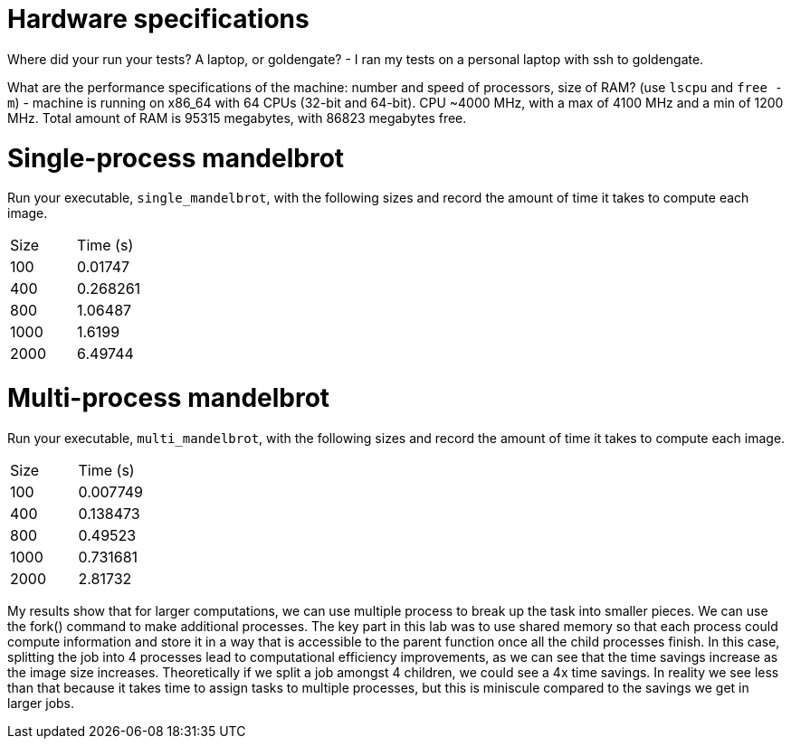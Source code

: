 = Hardware specifications

Where did your run your tests? A laptop, or goldengate?
- I ran my tests on a personal laptop with ssh to goldengate.

What are the performance specifications of the machine: number and speed of
processors, size of RAM? (use `lscpu` and `free -m`)
- machine is running on x86_64 with 64 CPUs (32-bit and 64-bit). CPU ~4000 MHz, with a
    max of 4100 MHz and a min of 1200 MHz. Total amount of RAM is 95315 megabytes, with
    86823 megabytes free.

= Single-process mandelbrot

Run your executable, `single_mandelbrot`, with the following sizes and record
the amount of time it takes to compute each image.

[cols="1,1"]
!===
| Size | Time (s) 
| 100 | 0.01747
| 400 | 0.268261
| 800 | 1.06487
| 1000 | 1.6199
| 2000 | 6.49744
!===

= Multi-process mandelbrot

Run your executable, `multi_mandelbrot`, with the following sizes and record
the amount of time it takes to compute each image.

[cols="1,1"]
!===
| Size | Time (s) 
| 100 | 0.007749
| 400 | 0.138473
| 800 | 0.49523
| 1000 | 0.731681
| 2000 | 2.81732
!===


My results show that for larger computations, we can use multiple process to
break up the task into smaller pieces. We can use the fork() command to make
additional processes. The key part in this lab was to use shared memory so that
each process could compute information and store it in a way that is accessible
to the parent function once all the child processes finish. In this case,
splitting the job into 4 processes lead to computational efficiency improvements,
as we can see that the time savings increase as the image size increases.
Theoretically if we split a job amongst 4 children, we could see a 4x time savings.
In reality we see less than that because it takes time to assign tasks to multiple
processes, but this is miniscule compared to the savings we get in larger jobs.

